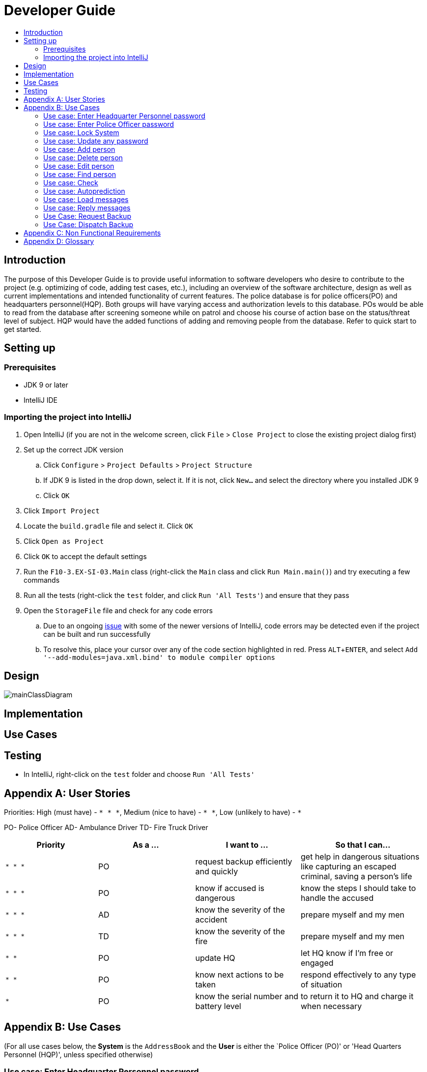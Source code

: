 = Developer Guide
:site-section: DeveloperGuide
:toc:
:toc-title:
:imagesDir: images
:stylesDir: stylesheets
:experimental:

== Introduction
The purpose of this Developer Guide is to provide useful information to software developers who desire to contribute to the project (e.g. optimizing of code, adding test cases, etc.), including an overview of the software architecture, design as well as current implementations and intended functionality of current features. The police database is for police officers(PO) and headquarters personnel(HQP). Both groups will have varying access and authorization levels to this database. POs would be able to read from the database after screening someone while on patrol and choose his course of action base on the status/threat level of subject. HQP would have the added functions of adding and removing people from the database. Refer to quick start to get started.

== Setting up

=== Prerequisites

* JDK 9 or later
* IntelliJ IDE

=== Importing the project into IntelliJ

. Open IntelliJ (if you are not in the welcome screen, click `File` > `Close Project` to close the existing project dialog first)
. Set up the correct JDK version
.. Click `Configure` > `Project Defaults` > `Project Structure`
.. If JDK 9 is listed in the drop down, select it. If it is not, click `New...` and select the directory where you installed JDK 9
.. Click `OK`
. Click `Import Project`
. Locate the `build.gradle` file and select it. Click `OK`
. Click `Open as Project`
. Click `OK` to accept the default settings
. Run the `F10-3.EX-SI-03.Main` class (right-click the `Main` class and click `Run Main.main()`) and try executing a few commands
. Run all the tests (right-click the `test` folder, and click `Run 'All Tests'`) and ensure that they pass
. Open the `StorageFile` file and check for any code errors
.. Due to an ongoing https://youtrack.jetbrains.com/issue/IDEA-189060[issue] with some of the newer versions of IntelliJ, code errors may be detected even if the project can be built and run successfully
.. To resolve this, place your cursor over any of the code section highlighted in red. Press kbd:[ALT + ENTER], and select `Add '--add-modules=java.xml.bind' to module compiler options`

== Design

image::mainClassDiagram.png[]

== Implementation

== Use Cases

== Testing

* In IntelliJ, right-click on the `test` folder and choose `Run 'All Tests'`

[appendix]
== User Stories

Priorities: High (must have) - `* * \*`, Medium (nice to have) - `* \*`, Low (unlikely to have) - `*`

PO- Police Officer
AD- Ambulance Driver
TD- Fire Truck Driver

[width="100%",cols="22%,<23%,<25%,<30%",options="header",]
|===========================================================================================================================================
|Priority |As a ... |I want to ... |So that I can...
|`* * *` |PO |request backup efficiently and quickly |get help in dangerous situations like capturing an escaped criminal, saving a person’s life
|`* * *` |PO |know if accused is dangerous |know the steps I should take to handle the accused
|`* * *` |AD |know the severity of the accident |prepare myself and my men
|`* * *` |TD |know the severity of the fire |prepare myself and my men
|`* *` |PO |update HQ |let HQ know if I’m free or engaged
|`* *` |PO |know next actions to be taken |respond effectively to any type of situation
|`*` |PO |know the serial number and battery level |to return it to HQ and charge it when necessary
|===========================================================================================================================================

[appendix]
== Use Cases

(For all use cases below, the *System* is the `AddressBook` and the *User* is either the `Police Officer (PO)' or 'Head Quarters Personnel (HQP)', unless specified otherwise)

=== Use case: Enter Headquarter Personnel password

*MSS*
. System prompts User to enter his password.
. User enters HQP password.
. System displays message "Welcome Headquarter Personnel" and System prompts User for a command. Only HQP commands are set to accessible.
+
Use case ends.

*Extensions*

* 2a. User enters invalid password.
** 2a1. System displays an error message and allows one less attempt for User at entering a correct password, with a a maximum of 5 attempts.
+
Use case resumes at step 1.

** 2a1a. The number of attempts reaches zero.
*** 2a1b. System shuts down.
+
Use case ends.

=== Use case: Enter Police Officer password

*MSS*

. System prompts User to enter his password.
. User enters Police Officer password.
. Only Police Officer commands are set to accessible, System displays message "Welcome Police Officer" and System prompts User for a command.
+
Use case ends.

*Extensions*

* 2a. User enters invalid password.
** 2a1. System displays an error message and allows one less attempt for User at entering a correct password, with a a maximum of 5 attempts.
+
Use case resumes at step 1.

** 2a1a. The number of attempts reaches zero.
*** 2a1b. System shuts down.
+
Use case ends.

=== Use case: Lock System

*MSS*

. User locks the System at any point.
. System sets all commands to inaccessible, displays System lock message and prompts User for password.

Use case ends.

=== Use case: Update any password

*MSS*

. User requests to update password.
. System prompts User for current password to change.
. User enters existing password.
. System prompts User to enter new password.
. User enters new alphanumeric password.
. System prompts User to enter new password again.
. User enters same new alphanumeric password.
. System updates password to change to the new alphanumeric password and displays update password success message. 
+
Use case ends.

*Extensions*

* 3a. User enters invalid password.
** 3a1. System displays an error message and allows one less attempt for User at entering a correct password, with a a maximum of 5 attempts.
+
Use case resumes at step 2.

** 3a1a. The number of attempts reaches zero.
*** 3a1b. System shuts down.
+
Use case ends.

* 5a or 7a. User enters new password without a number.
* 5a1 or 7a1. System shows error message to include at least one number and prompts User to enter new alphanumeric password again.
+
Use case resumes at step 5.

* 5b or 7b. User enters new password without a letter.
* 5b1 or 7b1. System shows error message to include at least one letter and prompts User to enter new alphanumeric password again.
+
Use case resumes at step 5. 

* 5c or 7c. User enters new password without a letter nor a number.
* 5c1 or 7c1. System shows error message for invalid new password.
+
Use case resumes at step 5. 

=== Use case: Add person

*MSS*

. User requests to add person to the list.
. System adds person to the list and informs User that person has been successfully added.
+
Use case ends.

*Extensions*

* 2a. Person already exists in the list.
** 2a1. System shows an error message.
+
Use case ends.

* 2b. User enters person’s details with invalid formats.
** 2b1. System shows an error message.
+
Use case resumes at step 1.

* *a. At any time, User cancels add action.
* *a1. System requests for confirmation to cancel.
* *a2. User confirms cancellation.
+
Use case ends.


=== Use case: Delete person

*MSS*

. System prompts user to enter his password.
. User enters password.
. System prompts user to enter his command.
. User keys in NRIC of person to delete
. System deletes the person. 
. User requests to list persons.
. System shows a list of persons.
. User requests to delete a specific person in the list.
. System deletes the person.
+
Use case ends.

*Extensions*

* 2a. User enters an invalid password.
** 2a1. System shows an error message.
+
Use case resumes at step 1.

* 4a. The list is empty.
** 4a1. System shows an error message
+
Use case ends.

* 4b. User enters invalid NRIC.
** 4b1. System shows an error message.
+
Use case ends.

* 4c. User enters an NRIC that does not exist in the system.
** 4c1. System shows an error message.
+
Use case resumes at step 3.

* *a. At any time, User chooses to cancel the delete action.
** *a1. System requests confirmation to cancel.
** *a2. User confirms the cancellation.
+
Use case ends.


=== Use case: Edit person

*MSS*

. User requests to edit persons.
. System shows a list of persons.
. User requests to update a specific person in the list.
. System edits the person’s respective details.
+
Use case ends.

*Extensions*

* 1a. The list is empty.
** 1a1. System shows an error message.
+
Use case ends.

* 3a. User enters person's details with invalid format.
** 3a1. System shows an error message.
+
Use case resumes at step 3.

* *a. At any time, User chooses to cancel the delete action.
** *a1. System requests confirmation to cancel.
** *a2. User confirms the cancellation.
+
Use case ends.
	

=== Use case: Find person

*MSS*

. User requests to find person
. System prompts User to enter his password
. User enters his password
. System prompts User to key in NRIC to find
. User enters NRIC of person
. System displays details of person, if found on the list.
+
Use case ends.

*Extensions*


* 3a. User enters an invalid password.
** 3a1. System shows an error message.
+
Use case resumes in step 2.

* 5a. User enters person's NRIC with invalid format.
** 5a1. System shows an error message.
+
Use case resumes at step 4.

* 5b. The list of persons is empty.
** 5b1. System shows an error message.
+
Use case ends.

* 5a. User enters an NRIC that does not exist in the list.
** 5a1. System informs User that person is not in the list.
+
Use case ends.

* *a. At any time, User chooses to cancel the delete action.
** *a1. System requests confirmation to cancel.
** *a2. User confirms the cancellation.
+
Use case ends.

=== Use case: Check

*MSS*

. User requests to check person's screening history.
. System prompts User to enter his password.
. User enters his password.
. System prompts User to key in NRIC to check.
. User enters NRIC of person.
. System displays past screening timestamps of person, if found on the list.
+
Use case ends.

*Extensions*

* 1a. The list is empty.
** 1a1. System shows an error message.
+
Use case ends.

* 3a. User enters an invalid password.
** 3a1. System shows an error message.
+
Use case ends.

* 3b. User enters person's details with invalid format.
** 3b1. System shows an error message.
+
Use case resumes at step 3.

* 5a. User enters an NRIC that does not exist in the list.
** 5a1. System informs User that person is not in the list.
+
Use case ends.

* 5b. User enters the an NRIC with invalid format.
** 5b1. System shows an error message.
+
Use case ends.

* 5c. The list of persons is empty.
** 5c1. System shows an error message.
+
Use case ends.

* 5d. User enters an NRIC that does not exist in the list.
** 5d1. System informs User that person is not in the list.
+
Use case ends.


* *a. At any time, User chooses to cancel the delete action.
** *a1. System requests confirmation to cancel.
** *a2. User confirms the cancellation.
+
Use case ends.


=== Use case: Autoprediction

*MSS*

. User enters invalid input.
. System predicts what the user would have wanted to type and displays the list of valid inputs, if any.
+
Use case ends.


*Extensions*

* 1a. User enters an invalid input which is an invalid command.
** 1a1. System also displays the valid usage of the command.
+
Use case ends.

* *a. At any time, user chooses to cancel the delete action.
** *a1. System requests confirmation to cancel.
** *a2. User confirms the cancellation.
+
Use case ends.


=== Use case: Load messages

*MSS*

. User requests to display messages in inbox.
. System prints the number of unread messages, total messages and list of messages.
+
Use case ends.

*Extensions*

* 1a. There are no messages.
** 1a1. System informs user that there are no messages available.
+
Use case ends.

* 1b. There are no unread messages.
** 1b1. System informs user that there are no unread messages and prints the last 5 messages stored.
+
Use case ends.

=== Use case: Reply messages

*MSS*

. User enters the message number he wishes to reply to.
. System displays the list of possible responses to message.
. User enters the number of the response he chooses.
. System updates message read status to 'read' and sends response message to recipient.
+
Use case ends.

*Extensions*

* 1a. User enters an invalid message number.
** 1a1. System shows an error message.
+
Use case ends.

* 1b. There are no unread messages.
** 1b1. System informs user that there are no messages to respond to.
+
Use case ends.

* 3a. User enters an invalid response number.
** 3a1. System shows an error message.
+
Use case resumes at step 2.

* *a. At anytime, user chooses to cancel response to message.
** *a1. System requests for user confirmation for cancellation.
** *a2. User confirms the cancellation.
+
Use case ends.

=== Use Case: Request Backup

*MSS*

. System prompts User to enter his password.
. User enters his password.
. System prompts User to key in command.
. User types in to request backup with pre-defined case types and message.
. System adds message into Headquarters inbox.
. User will be notified with success message.
+
Use case ends.

*Extensions*

* 2a. User enters an invalid password.
** 2a1. System shows an error message.
+
Use case resumes in step 1.

* 4a. User enters an invalid input with invalid command format.
** 4a1. System shows error message and prompts correct format for request feature.
+
Use case resumes from step 3.

* 6a. User enters an invalid case type.
** 6a1. System shows an error message and prompts current valid case types.
+
Use case resumes at step 3.

=== Use Case: Dispatch Backup

*MSS*

. System prompts User to enter his password.
. User enters his password.
. System prompts User to key in command.
. User lists the current unread messages inside the inbox.
. System shows unread inbox messages and marks them as read.
. User types to dispatch backup with index of police officer +
which requested backup and police officer to dispatch.
. System adds new message with ETA in police officer which requested backup.
. System adds new message with destination coordinates to dispatch idle police officer.
+
Use case ends.

*Extensions*

* 0a. User keys in invalid command format.
** 0a1. System shows error message and prompts correct format for dispatch feature.
+
Use case resumes from step 3.

* 2a. The entered password is invalid.
** 2a1. System shows an error message.
+
Use case resumes in step 1.

* 4a. User is not a Headquarter Personnel.
** 4a1. System shows an error message stating invalid credentials.
+
Use case resumes in step 3.

* 6a. User enters an invalid index entered for police officer to be dispatched.
** 6a1. System shows an error message.
+
Use case resumes in step 3.

* 6a. User enters an invalid index for police officer requesting backup.
** 6a1. System shows an error message.
+
Use case resumes at step 3.


[appendix]

== Non Functional Requirements

. Should work on any <<mainstream-os, mainstream OS>> as long as it has Java 9 or higher installed.
. Should be able to hold up to 1000 persons.
. Should come with automated unit tests and open source code.
. Should favor DOS style commands over Unix-style commands.
. Business/domain rules:
.. Device should accept any more input after 9 characters when PO is inputting NRIC
.. Device will constantly remind PO to charge if battery level goes below a certain level.
. Accessibility: Different levels of access for POs and HQPs and drivers (ambulance,fire truck).
. Performance requirements: The system should respond within two seconds.
. Security requirements: The system should be password locked.
. Data requirements:
.. Data should be constant, not volatile.
.. Data should be recoverable from last save point


[appendix]
== Glossary

[[mainstream-os]] Mainstream OS::
Windows, Linux, Unix, OS-X

[[private-contact-detail]] Private contact detail::
A contact detail that is not meant to be shared with others.
